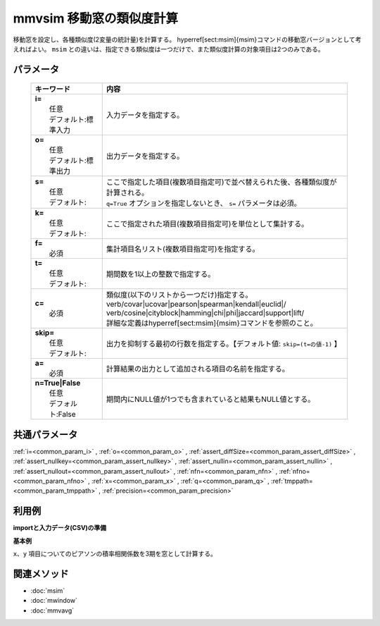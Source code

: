 mmvsim 移動窓の類似度計算
------------------------------------------------

移動窓を設定し、各種類似度(2変量の統計量)を計算する。
\hyperref[sect:msim]{msim}コマンドの移動窓バージョンとして考えればよい。
``msim`` との違いは、指定できる類似度は一つだけで、また類似度計算の対象項目は2つのみである。

パラメータ
''''''''''''''''''''''

  .. list-table::
    :header-rows: 1

    * - キーワード
      - 内容

    * - | **i=**
        |   任意
        |   デフォルト:標準入力
      - |   入力データを指定する。
    * - | **o=**
        |   任意
        |   デフォルト:標準出力
      - |   出力データを指定する。
    * - | **s=**
        |   任意
        |   デフォルト:
      - |   ここで指定した項目(複数項目指定可)で並べ替えられた後、各種類似度が計算される。
        |   ``q=True`` オプションを指定しないとき、 ``s=`` パラメータは必須。
    * - | **k=**
        |   任意
        |   デフォルト:
      - |   ここで指定された項目(複数項目指定可)を単位として集計する。
    * - | **f=**
        |   必須
      - |   集計項目名リスト(複数項目指定可)を指定する。
    * - | **t=**
        |   任意
        |   デフォルト:
      - |   期間数を1以上の整数で指定する。
    * - | **c=**
        |   必須
      - |   類似度(以下のリストから一つだけ)指定する。
        |   \verb/covar|ucovar|pearson|spearman|kendall|euclid|/
        |   \verb/cosine|cityblock|hamming|chi|phi|jaccard|support|lift/
        |   詳細な定義は\hyperref[sect:msim]{msim}コマンドを参照のこと。
    * - | **skip=**
        |   任意
        |   デフォルト:
      - |   出力を抑制する最初の行数を指定する。【デフォルト値: ``skip=(t=の値-1)`` 】
    * - | **a=**
        |   必須
      - |   計算結果の出力として追加される項目の名前を指定する。
    * - | **n=True|False**
        |   任意
        |   デフォルト:False
      - |   期間内にNULL値が1つでも含まれていると結果もNULL値とする。

共通パラメータ
''''''''''''''''''''

:ref:`i=<common_param_i>`
, :ref:`o=<common_param_o>`
, :ref:`assert_diffSize=<common_param_assert_diffSize>`
, :ref:`assert_nullkey=<common_param_assert_nullkey>`
, :ref:`assert_nullin=<common_param_assert_nullin>`
, :ref:`assert_nullout=<common_param_assert_nullout>`
, :ref:`nfn=<common_param_nfn>`
, :ref:`nfno=<common_param_nfno>`
, :ref:`x=<common_param_x>`
, :ref:`q=<common_param_q>`
, :ref:`tmppath=<common_param_tmppath>`
, :ref:`precision=<common_param_precision>`

利用例
''''''''''''

**importと入力データ(CSV)の準備**
  .. code-block:: python
    :linenos:

    import nysol.mcmd as nm    
        
    with open('dat1.csv','w') as f:
      f.write(
    '''t,x,y
    1,14,0.17
    2,11,0.2
    3,32,0.15
    4,13,0.33
    5,8,0.1
    6,19,0.56
    ''')
    
**基本例**

``x、y`` 項目についてのピアソンの積率相関係数を3期を窓として計算する。


  .. code-block:: python
    :linenos:

    >>> nm.mmvsim(s="t", t="3", c="pearson", f="x,y", a="sim", i="dat1.csv", o="rsl1.csv").run()
    # ## rsl1.csv の内容
    # t%0,x,y,sim
    # 3,32,0.15,-0.8746392857
    # 4,13,0.33,-0.6515529194
    # 5,8,0.1,-0.1164257338
    # 6,19,0.56,0.9986254289



関連メソッド
''''''''''''

- :doc:`msim` 
- :doc:`mwindow` 
- :doc:`mmvavg` 
